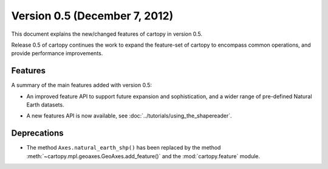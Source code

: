 Version 0.5 (December 7, 2012)
==============================

This document explains the new/changed features of cartopy in version 0.5.

Release 0.5 of cartopy continues the work to expand the feature-set of
cartopy to encompass common operations, and provide performance
improvements.


Features
--------

A summary of the main features added with version 0.5:

* An improved feature API to support future expansion and
  sophistication, and a wider range of pre-defined Natural Earth
  datasets.

* A new features API is now available, see :doc:`../tutorials/using_the_shapereader`.

  .. figure:: ../gallery/lines_and_polygons/images/sphx_glr_features_001.png
    :target: ../gallery/lines_and_polygons/features.html
    :align: center
    :scale: 70


Deprecations
------------
* The method ``Axes.natural_earth_shp()`` has been replaced by the
  method :meth:`~cartopy.mpl.geoaxes.GeoAxes.add_feature()` and the :mod:`cartopy.feature`
  module.
